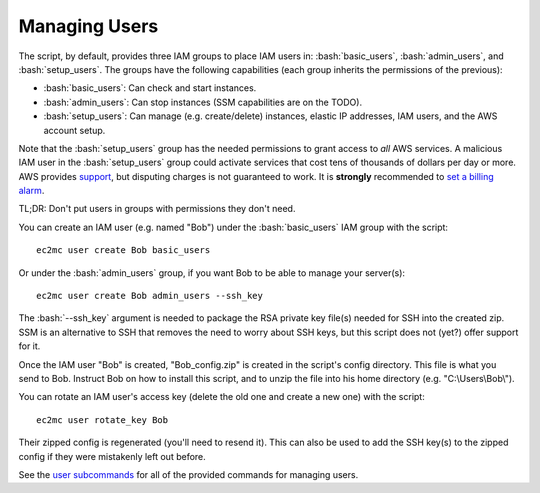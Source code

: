 Managing Users
==============

.. role:: bash(code)
   :language: bash

The script, by default, provides three IAM groups to place IAM users in: :bash:`basic_users`, :bash:`admin_users`, and :bash:`setup_users`. The groups have the following capabilities (each group inherits the permissions of the previous):

- :bash:`basic_users`: Can check and start instances.
- :bash:`admin_users`: Can stop instances (SSM capabilities are on the TODO).
- :bash:`setup_users`: Can manage (e.g. create/delete) instances, elastic IP addresses, IAM users, and the AWS account setup.

Note that the :bash:`setup_users` group has the needed permissions to grant access to *all* AWS services.
A malicious IAM user in the :bash:`setup_users` group could activate services that cost tens of thousands of dollars per day or more.
AWS provides support_, but disputing charges is not guaranteed to work.
It is **strongly** recommended to `set a billing alarm`_.

TL;DR: Don't put users in groups with permissions they don't need.

You can create an IAM user (e.g. named "Bob") under the :bash:`basic_users` IAM group with the script::

    ec2mc user create Bob basic_users

Or under the :bash:`admin_users` group, if you want Bob to be able to manage your server(s)::

    ec2mc user create Bob admin_users --ssh_key

The :bash:`--ssh_key` argument is needed to package the RSA private key file(s) needed for SSH into the created zip.
SSM is an alternative to SSH that removes the need to worry about SSH keys, but this script does not (yet?) offer support for it.

Once the IAM user "Bob" is created, "Bob_config.zip" is created in the script's config directory.
This file is what you send to Bob.
Instruct Bob on how to install this script, and to unzip the file into his home directory (e.g. "C:\\Users\\Bob\\").

You can rotate an IAM user's access key (delete the old one and create a new one) with the script::

    ec2mc user rotate_key Bob

Their zipped config is regenerated (you'll need to resend it).
This can also be used to add the SSH key(s) to the zipped config if they were mistakenly left out before.

See the `user subcommands`_ for all of the provided commands for managing users.


.. _support: https://console.aws.amazon.com/support/home/?#

.. _set a billing alarm: https://docs.aws.amazon.com/AmazonCloudWatch/latest/monitoring/monitor_estimated_charges_with_cloudwatch.html

.. _user subcommands: https://github.com/TakingItCasual/ec2mc/blob/master/docs/commands.rst#user-subcommands